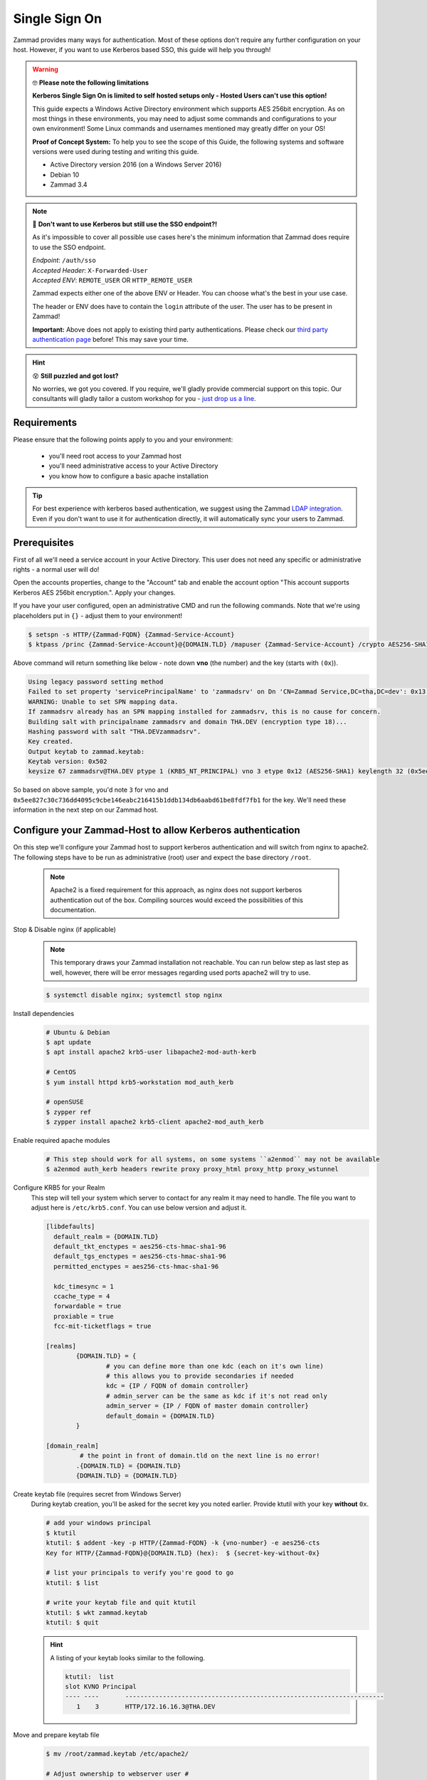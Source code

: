 Single Sign On
**************

Zammad provides many ways for authentication. Most of these options don't require any 
further configuration on your host. However, if you want to use Kerberos based SSO, this 
guide will help you through!

.. figure:: /
   :alt: Login screen showing SSO buttons
   :align: center

.. warning:: 🤓 **Please note the following limitations**

   **Kerberos Single Sign On is limited to self hosted setups only - Hosted Users can't use this option!**
   
   This guide expects a Windows Active Directory environment which supports AES 256bit encryption. 
   As on most things in these environments, you may need to adjust some commands and configurations to 
   your own environment! Some Linux commands and usernames mentioned may greatly differ on your OS! 

   **Proof of Concept System:**
   To help you to see the scope of this Guide, the following systems and software versions were used 
   during testing and writing this guide.

   * Active Directory version 2016 (on a Windows Server 2016)
   * Debian 10
   * Zammad 3.4

.. note:: 🤔 **Don't want to use Kerberos but still use the SSO endpoint?!**
   
   As it's impossible to cover all possible use cases here's the minimum information 
   that Zammad does require to use the SSO endpoint.

   | *Endpoint*: ``/auth/sso``
   | *Accepted Header*: ``X-Forwarded-User``
   | *Accepted ENV*: ``REMOTE_USER`` OR ``HTTP_REMOTE_USER``

   Zammad expects either one of the above ENV or Header. You can choose what's the best in your use case.

   The header or ENV does have to contain the ``login`` attribute of the user. 
   The user has to be present in Zammad!

   **Important:** 
   Above does not apply to existing third party authentications. 
   Please check our `third party authentication page <https://admin-docs.zammad.org/en/latest/settings/security.html#third-party-applications>`_ before! This may save your time.

.. hint:: 😵 **Still puzzled and got lost?**
   
   No worries, we got you covered. If you require, we'll gladly provide commercial support on this topic. 
   Our consultants will gladly tailor a custom workshop for you - 
   `just drop us a line <https://zammad.com/contact>`_.

Requirements
=============

Please ensure that the following points apply to you and your environment:

   * you'll need root access to your Zammad host
   * you'll need administrative access to your Active Directory
   * you know how to configure a basic apache installation

.. tip:: For best experience with kerberos based authentication, we suggest 
   using the Zammad `LDAP integration <https://admin-docs.zammad.org/en/latest/system/integrations/ldap.html>`_. 
   Even if you don't want to use it for authentication directly, it will automatically sync your users to 
   Zammad.

Prerequisites
=============

First of all we'll need a service account in your Active Directory. 
This user does not need any specific or administrative rights - a normal user will do! 

Open the accounts properties, change to the "Account" tab and enable the account option 
"This account supports Kerberos AES 256bit encryption.". Apply your changes.

If you have your user configured, open an administrative CMD and run the following commands. 
Note that we're using placeholders put in ``{}`` - adjust them to your environment!

.. code-block:: sh

   $ setspn -s HTTP/{Zammad-FQDN} {Zammad-Service-Account}
   $ ktpass /princ {Zammad-Service-Account}@{DOMAIN.TLD} /mapuser {Zammad-Service-Account} /crypto AES256-SHA1 /ptype KRB5_NT_PRINCIPAL /pass {Password-of-Service-Account} -SetPass +DUmpSalt /target {Master-DC} /out zammad.keytab

Above command will return something like below - note down **vno** (the number) and the key (starts with ``(0x``)). 

.. code-block:: sh
   
   Using legacy password setting method
   Failed to set property 'servicePrincipalName' to 'zammadsrv' on Dn 'CN=Zammad Service,DC=tha,DC=dev': 0x13.
   WARNING: Unable to set SPN mapping data.
   If zammadsrv already has an SPN mapping installed for zammadsrv, this is no cause for concern.
   Building salt with principalname zammadsrv and domain THA.DEV (encryption type 18)...
   Hashing password with salt "THA.DEVzammadsrv".
   Key created.
   Output keytab to zammad.keytab:
   Keytab version: 0x502
   keysize 67 zammadsrv@THA.DEV ptype 1 (KRB5_NT_PRINCIPAL) vno 3 etype 0x12 (AES256-SHA1) keylength 32 (0x5ee827c30c736dd4095c9cbe146eabc216415b1ddb134db6aabd61be8fdf7fb1)

So based on above sample, you'd note ``3`` for vno and 
``0x5ee827c30c736dd4095c9cbe146eabc216415b1ddb134db6aabd61be8fdf7fb1`` for the key. 
We'll need these information in the next step on our Zammad host.

Configure your Zammad-Host to allow Kerberos authentication
===========================================================

On this step we'll configure your Zammad host to support kerberos authentication and will 
switch from nginx to apache2. The following steps have to be run as administrative (root) 
user and expect the base directory ``/root``.

   .. note:: Apache2 is a fixed requirement for this approach, as nginx does not support kerberos authentication 
      out of the box. Compiling sources would exceed the possibilities of this documentation.

Stop & Disable nginx (if applicable)
   .. note:: This temporary draws your Zammad installation not reachable. 
      You can run below step as last step as well, however, there will be 
      error messages regarding used ports apache2 will try to use.

   .. code-block:: sh

      $ systemctl disable nginx; systemctl stop nginx

Install dependencies
   .. code-block:: sh

      # Ubuntu & Debian
      $ apt update
      $ apt install apache2 krb5-user libapache2-mod-auth-kerb

      # CentOS
      $ yum install httpd krb5-workstation mod_auth_kerb

      # openSUSE
      $ zypper ref
      $ zypper install apache2 krb5-client apache2-mod_auth_kerb

Enable required apache modules
   .. code-block:: sh

      # This step should work for all systems, on some systems ``a2enmod`` may not be available
      $ a2enmod auth_kerb headers rewrite proxy proxy_html proxy_http proxy_wstunnel

Configure KRB5 for your Realm
   This step will tell your system which server to contact for any realm it may need to handle. 
   The file you want to adjust here is ``/etc/krb5.conf``. You can use below version and adjust it.

   .. code-block:: sh

      [libdefaults]
        default_realm = {DOMAIN.TLD}
        default_tkt_enctypes = aes256-cts-hmac-sha1-96
        default_tgs_enctypes = aes256-cts-hmac-sha1-96
        permitted_enctypes = aes256-cts-hmac-sha1-96

        kdc_timesync = 1
        ccache_type = 4
        forwardable = true
        proxiable = true
        fcc-mit-ticketflags = true

      [realms]
              {DOMAIN.TLD} = {
                      # you can define more than one kdc (each on it's own line)
                      # this allows you to provide secondaries if needed
                      kdc = {IP / FQDN of domain controller}
                      # admin_server can be the same as kdc if it's not read only
                      admin_server = {IP / FQDN of master domain controller}
                      default_domain = {DOMAIN.TLD}
              }

      [domain_realm]
               # the point in front of domain.tld on the next line is no error!
              .{DOMAIN.TLD} = {DOMAIN.TLD}
              {DOMAIN.TLD} = {DOMAIN.TLD}

Create keytab file (requires secret from Windows Server)
   During keytab creation, you'll be asked for the secret key you noted earlier. 
   Provide ktutil with your key **without** ``0x``.

   .. code-block:: sh

      # add your windows principal
      $ ktutil
      ktutil: $ addent -key -p HTTP/{Zammad-FQDN} -k {vno-number} -e aes256-cts
      Key for HTTP/{Zammad-FQDN}@{DOMAIN.TLD} (hex):  $ {secret-key-without-0x}

      # list your principals to verify you're good to go
      ktutil: $ list

      # write your keytab file and quit ktutil
      ktutil: $ wkt zammad.keytab
      ktutil: $ quit

   .. hint:: A listing of your keytab looks similar to the following.

      .. code-block:: sh
         
         ktutil:  list
         slot KVNO Principal
         ---- ----       ---------------------------------------------------------------------
            1    3       HTTP/172.16.16.3@THA.DEV

Move and prepare keytab file
   .. code-block:: sh

      $ mv /root/zammad.keytab /etc/apache2/
      
      # Adjust ownership to webserver user #
      # webserver user and directory may depend on your OS
      $ chown www-data:www-data /etc/apache2/zammad.keytab
      $ chmod 400 /etc/apache2/zammad.keytab

Extend your vHost configuration
   .. hint:: If you didn't use apache up to now, you'll find a generic 
      sample vHost file here: ``/opt/zammad/contrib/apache2/zammad_ssl.conf``. 

      Configuration of said vHost file is out of scope of this documentation.

   Adjust the vHost file of your Zammad-vHost (usually in ``/etc/apache2/sites-available/``) 
   and add the following. Ensure to add below **to the end** of the configuration.

   .. code-block:: sh

      # SSO magic against Kerberos happens here
      <LocationMatch "/auth/sso">
         SSLRequireSSL
         AuthType Kerberos
         AuthName "Your Zammad"
         KrbMethodNegotiate On
         KrbMethodK5Passwd On
         KrbAuthRealms {DOMAIN.TLD}
         KrbLocalUserMapping on     # set to off if you don't
                                    # want to strip away your REALM
         KrbServiceName HTTP/{Zammad-FQDN}@{DOMAIN.TLD}
         Krb5KeyTab /etc/apache2/zammad.keytab
         require valid-user

         RewriteEngine On
         RewriteCond %{LA-U:REMOTE_USER} (.+)
         RewriteRule . - [E=RU:%1,NS]
         RequestHeader set X-Forwarded-User "%{RU}e" env=RU        
      </LocationMatch>

Restart apache to apply your changes
   .. code-block:: sh

      $ systemctl restart apache2

With this your system technically is able to authenticate against a Kerberos source. 
In order to trigger it, you have to open ``https://{zammadFQDN}/auth/sso`` in your Browser.

Adjusting client configuration
==============================

.. note:: This step only works on machines that are member of your Active Directory!
   If you ignore below steps or the machine is not an AD member, you'll get a login prompt.

   .. figure:: /images/appendix/single-sign-on/password-prompt-non-ad-member.png

Internet Explorer

Edge

Firefox

Google Chrome


Troubleshooting
===============

You may stumble upon issues in some situations. The above guide should avoid them, but we thought 
below may still help. These error messages can be found within your apaches webserver log.

an unspported mechanism was requested (unsupported etype - server might not support AES256)
   Ensure that the service account you're using has the correct kerberos encryption enabled. 
   In the guide we expect to use AES256 bit encryption, but you may have adjusted if needed. 
   The `LDAP-Wiki <https://ldapwiki.com/wiki/MsDS-SupportedEncryptionTypes>`_ page is a great 
   source of further hints for encryption types for kerberos.

failed to verify krb5 credentials: Key version is not available
   This inidicates that you provided a wrong vno number during keytab 
   creation. Repeat the keytab creation. 
   ( ``vno {number}`` must have the same number for ``-k {number}`` (keytab))

unspecified GSS failure. Minor code may provide more information (, No key table entry found for HTTP/FQDN@DOMAIN)
   Indicates your provided a wrong service name - either on your Active Directory controller 
   or while using ktutil.

still broken?!
   * Ensure that both your Active Directory controller and Zammad can lookup all affected 
     hostnames. This included the Active Directory domain and especially the FQDN of Zammad.
   * Make sure that the time between the Zammad host and Active Directory server does not drift 
     more than 5 minutes. Kerberos is very time sensitive.
